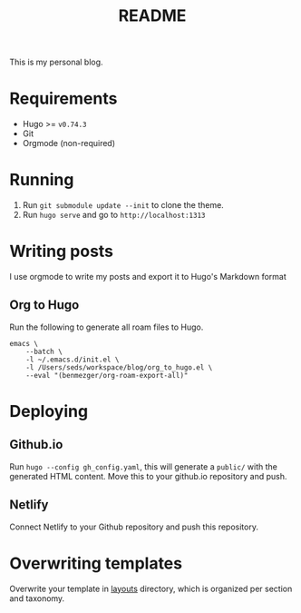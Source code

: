 #+TITLE: README
#+OPTIONS: toc:2

This is my personal blog.

* Requirements
- Hugo >= =v0.74.3=
- Git
- Orgmode (non-required)

* Running
1. Run =git submodule update --init= to clone the theme.
2. Run =hugo serve= and go to =http://localhost:1313=

* Writing posts
I use orgmode to write my posts and export it to Hugo's Markdown format

** Org to Hugo
Run the following to generate all roam files to Hugo.
#+BEGIN_SRC shell
emacs \
	--batch \
	-l ~/.emacs.d/init.el \
	-l /Users/seds/workspace/blog/org_to_hugo.el \
	--eval "(benmezger/org-roam-export-all)"
#+END_SRC

* Deploying
** Github.io
Run =hugo --config gh_config.yaml=, this will generate a =public/= with the
generated HTML content. Move this to your github.io repository and push.
** Netlify
Connect Netlify to your Github repository and push this repository.

* Overwriting templates
Overwrite your template in [[file:layouts/][layouts]] directory, which is organized per section and taxonomy.

